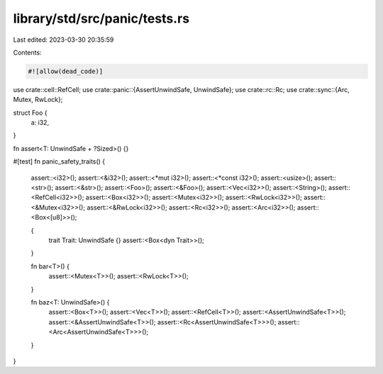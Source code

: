 library/std/src/panic/tests.rs
==============================

Last edited: 2023-03-30 20:35:59

Contents:

.. code-block:: rs

    #![allow(dead_code)]

use crate::cell::RefCell;
use crate::panic::{AssertUnwindSafe, UnwindSafe};
use crate::rc::Rc;
use crate::sync::{Arc, Mutex, RwLock};

struct Foo {
    a: i32,
}

fn assert<T: UnwindSafe + ?Sized>() {}

#[test]
fn panic_safety_traits() {
    assert::<i32>();
    assert::<&i32>();
    assert::<*mut i32>();
    assert::<*const i32>();
    assert::<usize>();
    assert::<str>();
    assert::<&str>();
    assert::<Foo>();
    assert::<&Foo>();
    assert::<Vec<i32>>();
    assert::<String>();
    assert::<RefCell<i32>>();
    assert::<Box<i32>>();
    assert::<Mutex<i32>>();
    assert::<RwLock<i32>>();
    assert::<&Mutex<i32>>();
    assert::<&RwLock<i32>>();
    assert::<Rc<i32>>();
    assert::<Arc<i32>>();
    assert::<Box<[u8]>>();

    {
        trait Trait: UnwindSafe {}
        assert::<Box<dyn Trait>>();
    }

    fn bar<T>() {
        assert::<Mutex<T>>();
        assert::<RwLock<T>>();
    }

    fn baz<T: UnwindSafe>() {
        assert::<Box<T>>();
        assert::<Vec<T>>();
        assert::<RefCell<T>>();
        assert::<AssertUnwindSafe<T>>();
        assert::<&AssertUnwindSafe<T>>();
        assert::<Rc<AssertUnwindSafe<T>>>();
        assert::<Arc<AssertUnwindSafe<T>>>();
    }
}



